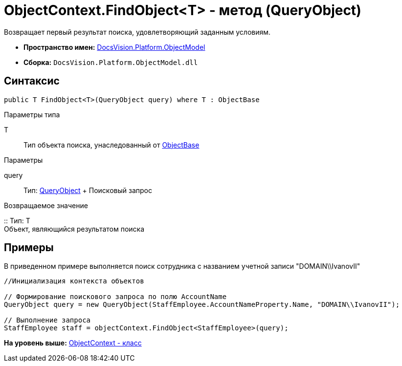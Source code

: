 = ObjectContext.FindObject<T> - метод (QueryObject)

Возвращает первый результат поиска, удовлетворяющий заданным условиям.

* [.keyword]*Пространство имен:* xref:ObjectModel_NS.adoc[DocsVision.Platform.ObjectModel]
* [.keyword]*Сборка:* [.ph .filepath]`DocsVision.Platform.ObjectModel.dll`

== Синтаксис

[source,pre,codeblock,language-csharp]
----
public T FindObject<T>(QueryObject query) where T : ObjectBase
----

Параметры типа

T::
  Тип объекта поиска, унаследованный от xref:ObjectBase_CL.adoc[ObjectBase]

Параметры

query::
  Тип: xref:Search/QueryObject_CL.adoc[QueryObject]
  +
  Поисковый запрос

Возвращаемое значение

::
  Тип: T
  +
  Объект, являющийся результатом поиска

== Примеры

В приведенном примере выполняется поиск сотрудника с названием учетной записи "DOMAIN\\IvanovII"

[source,pre,codeblock,language-csharp]
----
//Инициализация контекста объектов

// Формирование поискового запроса по полю AccountName
QueryObject query = new QueryObject(StaffEmployee.AccountNameProperty.Name, "DOMAIN\\IvanovII");

// Выполнение запроса
StaffEmployee staff = objectContext.FindObject<StaffEmployee>(query);
----

*На уровень выше:* xref:../../../../api/DocsVision/Platform/ObjectModel/ObjectContext_CL.adoc[ObjectContext - класс]
